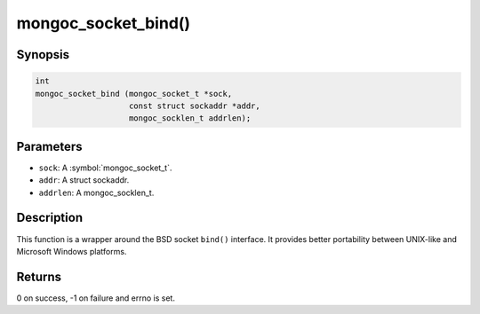 .. _mongoc_socket_bind

mongoc_socket_bind()
====================

Synopsis
--------

.. code-block:: c

  int
  mongoc_socket_bind (mongoc_socket_t *sock,
                      const struct sockaddr *addr,
                      mongoc_socklen_t addrlen);

Parameters
----------

* ``sock``: A :symbol:`mongoc_socket_t`.
* ``addr``: A struct sockaddr.
* ``addrlen``: A mongoc_socklen_t.

Description
-----------

This function is a wrapper around the BSD socket ``bind()`` interface. It provides better portability between UNIX-like and Microsoft Windows platforms.

Returns
-------

0 on success, -1 on failure and errno is set.

